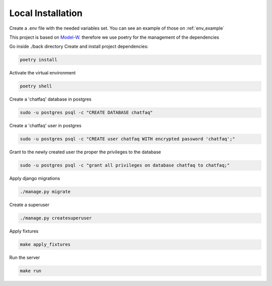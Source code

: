 Local Installation
==================

.. module:: back

Create a .env file with the needed variables set. You can see an example of those on :ref:`env_example`

This project is based on `Model-W <https://github.com/ModelW/project-maker>`_. therefore we use poetry for the management of the dependencies

Go inside ./back directory Create and install project dependencies:

.. code-block:: console

    poetry install

Activate the virtual environment

.. code-block:: console

    poetry shell

Create a 'chatfaq' database in postgres

.. code-block:: console

    sudo -u postgres psql -c "CREATE DATABASE chatfaq"

Create a 'chatfaq' user in postgres

.. code-block:: console

    sudo -u postgres psql -c "CREATE user chatfaq WITH encrypted password 'chatfaq';"

Grant to the newly created user the proper the privileges to the database

.. code-block:: console

    sudo -u postgres psql -c "grant all privileges on database chatfaq to chatfaq;"

Apply django migrations

.. code-block:: console

    ./manage.py migrate

Create a superuser

.. code-block:: console

    ./manage.py createsuperuser

Apply fixtures

.. code-block:: console

    make apply_fixtures

Run the server

.. code-block:: console

    make run
